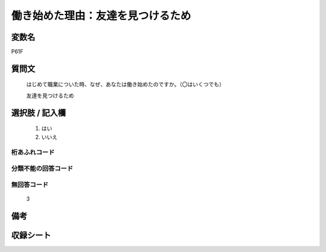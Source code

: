 .. title:: P61F
.. rst-class:: item
====================================================================================================
働き始めた理由：友達を見つけるため
====================================================================================================

.. rst-class:: varname
変数名
==================

P61F

.. rst-class:: question
質問文
==================


   はじめて職業についた時、なぜ、あなたは働き始めたのですか。（〇はいくつでも）


   友達を見つけるため



.. rst-class:: answer
選択肢 / 記入欄
======================

  
     1. はい
  
     2. いいえ
  



.. rst-class:: overflow
桁あふれコード
-------------------------------
  


.. rst-class:: not_available
分類不能の回答コード
-------------------------------------
  


.. rst-class:: not_available
無回答コード
-------------------------------------
  3


.. rst-class:: bikou
備考
==================



.. rst-class:: include_sheet
収録シート
=======================================
.. hlist::
   :columns: 3
   
   
   * p1_1
   
   * p5b_1
   
   


.. index:: P61F